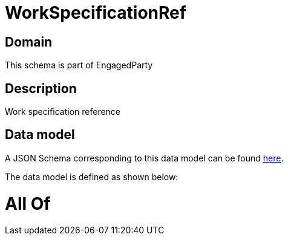 = WorkSpecificationRef

[#domain]
== Domain

This schema is part of EngagedParty

[#description]
== Description

Work specification reference


[#data_model]
== Data model

A JSON Schema corresponding to this data model can be found https://tmforum.org[here].

The data model is defined as shown below:


= All Of 
